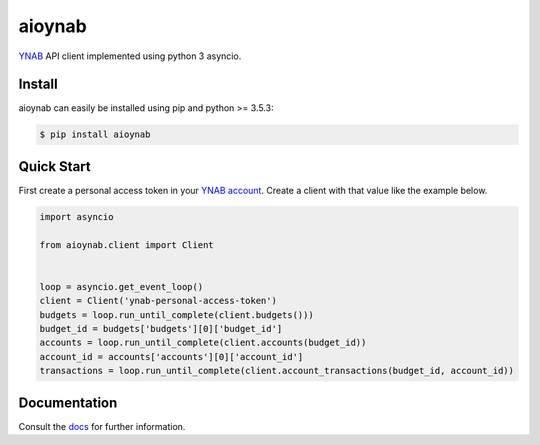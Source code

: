 aioynab
=======
|pypi| |pythonversions| |docs| |build| |codecov|

YNAB_ API client implemented using python 3 asyncio.

Install
-------

aioynab can easily be installed using pip and python >= 3.5.3:

.. code-block:: bash

    $ pip install aioynab

Quick Start
-----------

First create a personal access token in your `YNAB account <https://app.youneedabudget.com/settings/developer>`_.
Create a client with that value like the example below.

.. code-block:: python

    import asyncio

    from aioynab.client import Client


    loop = asyncio.get_event_loop()
    client = Client('ynab-personal-access-token')
    budgets = loop.run_until_complete(client.budgets()))
    budget_id = budgets['budgets'][0]['budget_id']
    accounts = loop.run_until_complete(client.accounts(budget_id))
    account_id = accounts['accounts'][0]['account_id']
    transactions = loop.run_until_complete(client.account_transactions(budget_id, account_id))

Documentation
-------------

Consult the docs_ for further information.

.. _ynab: https://api.youneedabudget.com/

.. _docs: https://aioynab.readthedocs.io/en/latest/?badge=latest

.. |build| image:: https://api.travis-ci.com/boralyl/aioynab.svg?branch=master
    :alt: Build Status
    :scale: 100%
    :target: https://travis-ci.org/boralyl/aioynab

.. |docs| image:: https://readthedocs.org/projects/aioynab/badge/?version=latest
    :alt: Documentation Status
    :scale: 100%
    :target: https://aioynab.readthedocs.io/en/latest/?badge=latest

.. |codecov| image:: https://codecov.io/gh/boralyl/aioynab/branch/master/graph/badge.svg
    :alt: Code Coverage
    :scale: 100%
    :target: https://codecov.io/gh/boralyl/aioynab

.. |pypi| image:: https://badge.fury.io/py/aioynab.svg
    :alt: Pypi
    :scale: 100%
    :target: https://pypi.org/project/aioynab/

.. |pythonversions| image:: https://img.shields.io/pypi/pyversions/aioynab.svg
    :alt: Python Versions
    :scale: 100%
    :target: https://pypi.org/project/aioynab/
